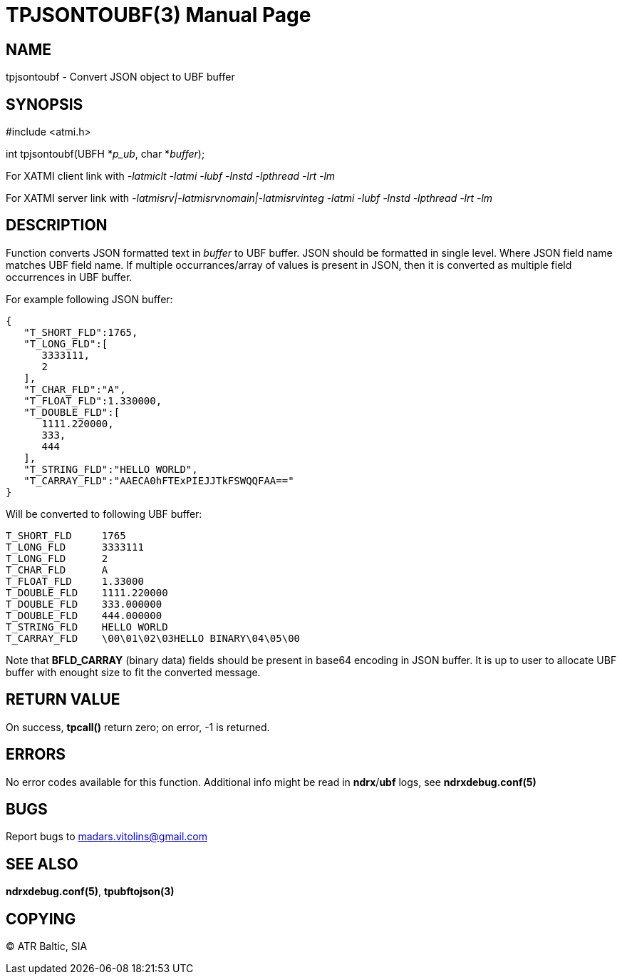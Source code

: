TPJSONTOUBF(3)
==============
:doctype: manpage


NAME
----
tpjsontoubf - Convert JSON object to UBF buffer


SYNOPSIS
--------
#include <atmi.h>

int tpjsontoubf(UBFH *'p_ub', char *'buffer');


For XATMI client link with '-latmiclt -latmi -lubf -lnstd -lpthread -lrt -lm'

For XATMI server link with '-latmisrv|-latmisrvnomain|-latmisrvinteg -latmi -lubf -lnstd -lpthread -lrt -lm'

DESCRIPTION
-----------
Function converts JSON formatted text in 'buffer' to UBF buffer. JSON should be formatted in single level. Where JSON field name matches UBF field name. If multiple occurrances/array of values is present in JSON, then it is converted as multiple field occurrences in UBF buffer.

For example following JSON buffer:

--------------------------------------------------------------------------------
{  
   "T_SHORT_FLD":1765,
   "T_LONG_FLD":[  
      3333111,
      2
   ],
   "T_CHAR_FLD":"A",
   "T_FLOAT_FLD":1.330000,
   "T_DOUBLE_FLD":[  
      1111.220000,
      333,
      444
   ],
   "T_STRING_FLD":"HELLO WORLD",
   "T_CARRAY_FLD":"AAECA0hFTExPIEJJTkFSWQQFAA=="
}
--------------------------------------------------------------------------------

Will be converted to following UBF buffer:

--------------------------------------------------------------------------------
T_SHORT_FLD     1765
T_LONG_FLD      3333111
T_LONG_FLD      2
T_CHAR_FLD      A
T_FLOAT_FLD     1.33000
T_DOUBLE_FLD    1111.220000
T_DOUBLE_FLD    333.000000
T_DOUBLE_FLD    444.000000
T_STRING_FLD    HELLO WORLD
T_CARRAY_FLD    \00\01\02\03HELLO BINARY\04\05\00
--------------------------------------------------------------------------------

Note that *BFLD_CARRAY* (binary data) fields should be present in base64 encoding in JSON buffer. It is up to user to allocate UBF buffer with enought size to fit the converted message.

RETURN VALUE
------------
On success, *tpcall()* return zero; on error, -1 is returned.

ERRORS
------
No error codes available for this function. Additional info might be read in *ndrx*/*ubf* logs, see *ndrxdebug.conf(5)*

BUGS
----
Report bugs to madars.vitolins@gmail.com

SEE ALSO
--------
*ndrxdebug.conf(5)*, *tpubftojson(3)*

COPYING
-------
(C) ATR Baltic, SIA


